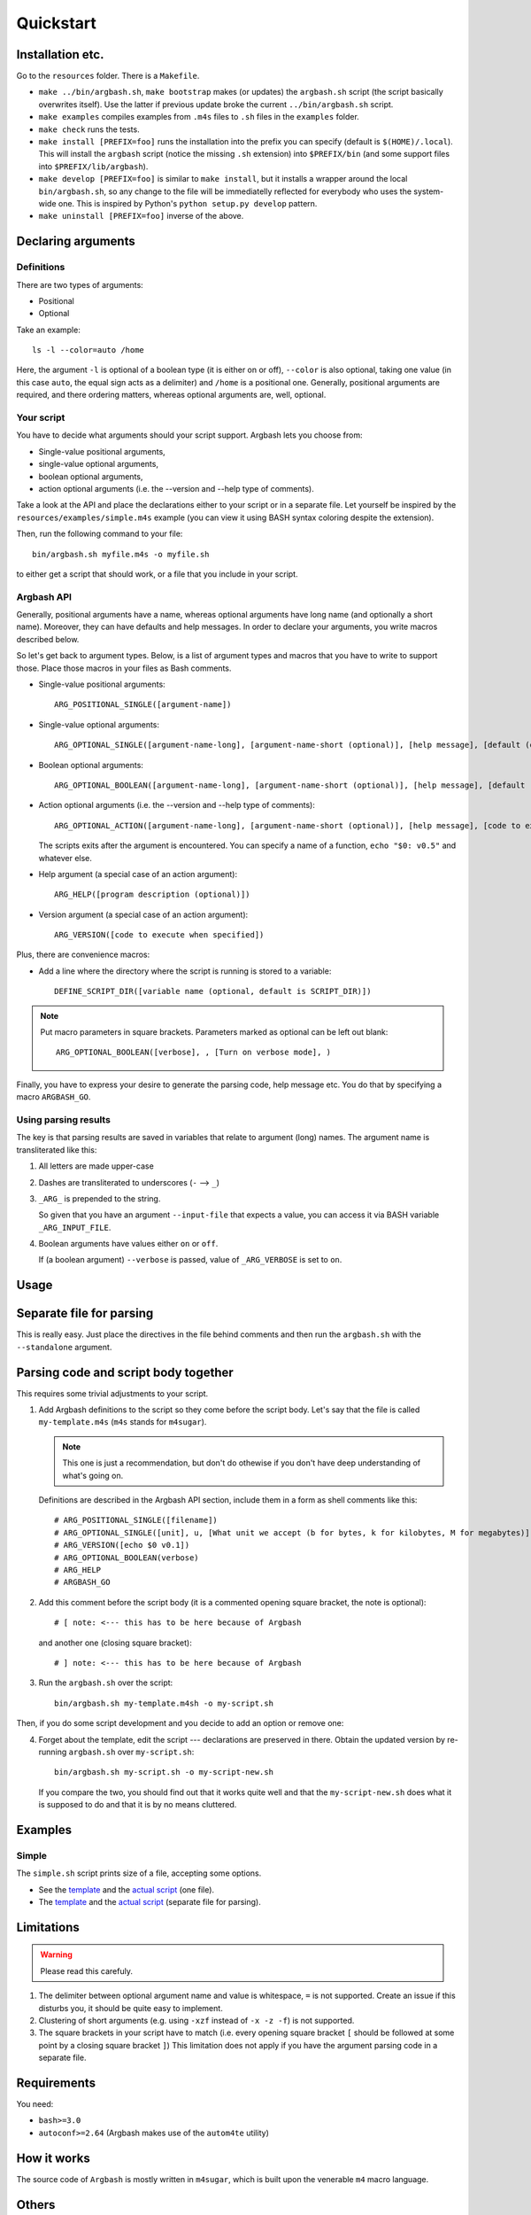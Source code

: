 Quickstart
==========

Installation etc.
-----------------

Go to the ``resources`` folder.
There is a ``Makefile``.

* ``make ../bin/argbash.sh``, ``make bootstrap`` makes (or updates) the ``argbash.sh`` script (the script basically overwrites itself).
  Use the latter if previous update broke the current ``../bin/argbash.sh`` script.
* ``make examples`` compiles examples from ``.m4s`` files to ``.sh`` files in the ``examples`` folder.
* ``make check`` runs the tests.
* ``make install [PREFIX=foo]`` runs the installation into the prefix you can specify (default is ``$(HOME)/.local``).
  This will install the ``argbash`` script (notice the missing ``.sh`` extension) into ``$PREFIX/bin`` (and some support files into ``$PREFIX/lib/argbash``).
* ``make develop [PREFIX=foo]`` is similar to ``make install``, but it installs a wrapper around the local ``bin/argbash.sh``, so any change to the file will be immediatelly reflected for everybody who uses the system-wide one.
  This is inspired by Python's ``python setup.py develop`` pattern.
* ``make uninstall [PREFIX=foo]`` inverse of the above.

Declaring arguments
-------------------

Definitions
+++++++++++

There are two types of arguments:

* Positional
* Optional

Take an example:

::
  
  ls -l --color=auto /home

Here, the argument ``-l`` is optional of a boolean type (it is either on or off), ``--color`` is also optional, taking one value (in this case ``auto``, the equal sign acts as a delimiter) and ``/home`` is a positional one.
Generally, positional arguments are required, and there ordering matters, whereas optional arguments are, well, optional.

Your script
+++++++++++

You have to decide what arguments should your script support.
Argbash lets you choose from:

* Single-value positional arguments,
* single-value optional arguments,
* boolean optional arguments,
* action optional arguments (i.e. the --version and --help type of comments).

Take a look at the API and place the declarations either to your script or in a separate file.
Let yourself be inspired by the ``resources/examples/simple.m4s`` example (you can view it using BASH syntax coloring despite the extension).

Then, run the following command to your file:

::
  
  bin/argbash.sh myfile.m4s -o myfile.sh

to either get a script that should work, or a file that you include in your script.

Argbash API
+++++++++++

Generally, positional arguments have a name, whereas optional arguments have long name (and optionally a short name).
Moreover, they can have defaults and help messages. 
In order to declare your arguments, you write macros described below.

So let's get back to argument types.
Below, is a list of argument types and macros that you have to write to support those.
Place those macros in your files as Bash comments.

* Single-value positional arguments:
  ::

     ARG_POSITIONAL_SINGLE([argument-name])

* Single-value optional arguments:
  ::

     ARG_OPTIONAL_SINGLE([argument-name-long], [argument-name-short (optional)], [help message], [default (optional)])

* Boolean optional arguments:
  ::

     ARG_OPTIONAL_BOOLEAN([argument-name-long], [argument-name-short (optional)], [help message], [default (default default is 'off')])

* Action optional arguments (i.e. the --version and --help type of comments):
  ::

     ARG_OPTIONAL_ACTION([argument-name-long], [argument-name-short (optional)], [help message], [code to execute when specified])

  The scripts exits after the argument is encountered.
  You can specify a name of a function, ``echo "$0: v0.5"`` and whatever else.
* Help argument (a special case of an action argument):
  ::

     ARG_HELP([program description (optional)])

* Version argument (a special case of an action argument):
  ::

     ARG_VERSION([code to execute when specified])

Plus, there are convenience macros:

* Add a line where the directory where the script is running is stored to a variable:
  ::
    
     DEFINE_SCRIPT_DIR([variable name (optional, default is SCRIPT_DIR)])

.. note::

   Put macro parameters in square brackets.
   Parameters marked as optional can be left out blank:

   ::

     ARG_OPTIONAL_BOOLEAN([verbose], , [Turn on verbose mode], )

Finally, you have to express your desire to generate the parsing code, help message etc.
You do that by specifying a macro ``ARGBASH_GO``.

Using parsing results
+++++++++++++++++++++

The key is that parsing results are saved in variables that relate to argument (long) names.
The argument name is transliterated like this:

#. All letters are made upper-case
#. Dashes are transliterated to underscores (``-`` --> ``_``)
#. ``_ARG_`` is prepended to the string.

   So given that you have an argument ``--input-file`` that expects a value, you can access it via BASH variable ``_ARG_INPUT_FILE``.
#. Boolean arguments have values either ``on`` or ``off``.

   If (a boolean argument) ``--verbose`` is passed, value of ``_ARG_VERBOSE`` is set to ``on``.

Usage
-----

Separate file for parsing
-------------------------

This is really easy.
Just place the directives in the file behind comments and then run the ``argbash.sh`` with the ``--standalone`` argument.

Parsing code and script body together
-------------------------------------

This requires some trivial adjustments to your script.

#. Add Argbash definitions to the script so they come before the script body.
   Let's say that the file is called ``my-template.m4s`` (``m4s`` stands for ``m4sugar``).
   
   .. note::

      This one is just a recommendation, but don't do othewise if you don't have deep understanding of what's going on.

   Definitions are described in the Argbash API section, include them in a form as shell comments like this:

   ::

      # ARG_POSITIONAL_SINGLE([filename])
      # ARG_OPTIONAL_SINGLE([unit], u, [What unit we accept (b for bytes, k for kilobytes, M for megabytes)], b)
      # ARG_VERSION([echo $0 v0.1])
      # ARG_OPTIONAL_BOOLEAN(verbose)
      # ARG_HELP
      # ARGBASH_GO

#. Add this comment before the script body (it is a commented opening square bracket, the note is optional):

   ::

      # [ note: <--- this has to be here because of Argbash

   and another one (closing square bracket):

   ::

      # ] note: <--- this has to be here because of Argbash

#. Run the ``argbash.sh`` over the script:

   ::
    
      bin/argbash.sh my-template.m4sh -o my-script.sh

Then, if you do some script development and you decide to add an option or remove one:

4. Forget about the template, edit the script --- declarations are preserved in there.
   Obtain the updated version by re-running ``argbash.sh`` over ``my-script.sh``:

   ::
    
      bin/argbash.sh my-script.sh -o my-script-new.sh

   If you compare the two, you should find out that it works quite well and that the ``my-script-new.sh`` does what it is supposed to do and that it is by no means cluttered.

Examples
--------

Simple
++++++

The ``simple.sh`` script prints size of a file, accepting some options.

* See the `template <../resources/examples/simple.m4s>`_ and the `actual script <../resources/examples/simple.sh>`_ (one file).
* The `template <../resources/examples/simple-standalone.m4s>`_ and the `actual script <../resources/examples/simple-standalone.sh>`_ (separate file for parsing).

Limitations
-----------

.. warning::

  Please read this carefuly.

#. The delimiter between optional argument name and value is whitespace, ``=`` is not supported.
   Create an issue if this disturbs you, it should be quite easy to implement.
#. Clustering of short arguments (e.g. using ``-xzf`` instead of ``-x -z -f``) is not supported.
#. The square brackets in your script have to match (i.e. every opening square bracket ``[`` should be followed at some point by a closing square bracket ``]``)
   This limitation does not apply if you have the argument parsing code in a separate file.

Requirements
------------

You need:

* ``bash>=3.0``
* ``autoconf>=2.64`` (Argbash makes use of the ``autom4te`` utility)

How it works
------------

The source code of ``Argbash`` is mostly written in ``m4sugar``, which is built upon the venerable ``m4`` macro language.

Others
------

Here follows a list of influences and/or alternatives:

* Python ``argparse``: The main inspiration: https://docs.python.org/3/library/argparse.html

  * Pros: Works really well
  * Cons: It is Python, we are Bash.
  * Argbash: We handle the boolean options better.

* Bash --- ``shflags``: The Bash framework for argument parsing: https://github.com/kward/shflags
  * Pros: It works great on Linux.
  * Cons: Doesn't work with Windows Bash, doesn't support long options on OSX.
  * Argbash: We work the same on all platforms that have ``bash``.

* ``getopt``: Eternal utility for parsing command-line.
  This is what powers ``shflags``.
  * Pros: The GNU version can work with long and short optional arguments.
  * Cons: Its use is `discouraged <http://bash.cumulonim.biz/BashFAQ(2f)035.html#getopts>`_ --- it seems to have some issues, you still need to deal with positional arguments by other means.

* ``getopts``: Bash builtin for parsing command-line.
  * Pros: Being included with Bash, it behaves the same on all platforms.
  * Cons: Supports only short optional arguments.
